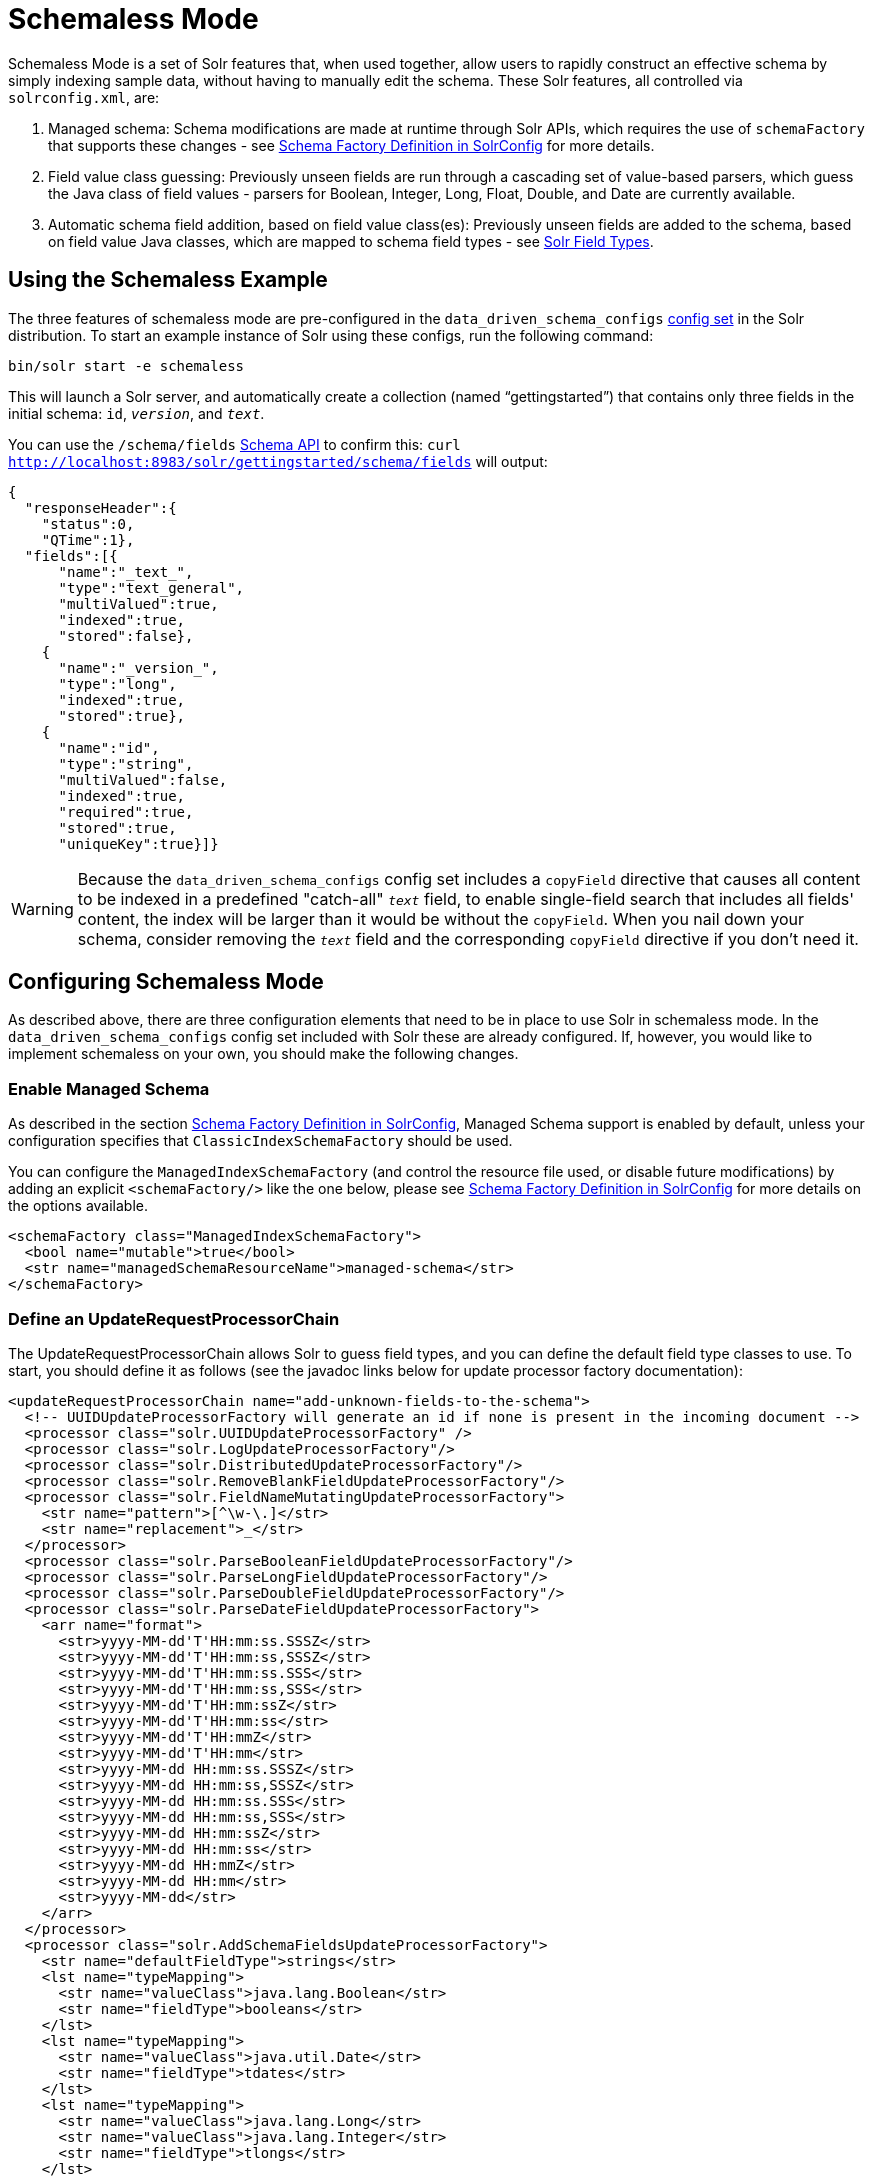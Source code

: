 = Schemaless Mode
:page-shortname: schemaless-mode
:page-permalink: schemaless-mode.html

Schemaless Mode is a set of Solr features that, when used together, allow users to rapidly construct an effective schema by simply indexing sample data, without having to manually edit the schema. These Solr features, all controlled via `solrconfig.xml`, are:

1.  Managed schema: Schema modifications are made at runtime through Solr APIs, which requires the use of `schemaFactory` that supports these changes - see <<schema-factory-definition-in-solrconfig.adoc#,Schema Factory Definition in SolrConfig>> for more details.
2.  Field value class guessing: Previously unseen fields are run through a cascading set of value-based parsers, which guess the Java class of field values - parsers for Boolean, Integer, Long, Float, Double, and Date are currently available.
3.  Automatic schema field addition, based on field value class(es): Previously unseen fields are added to the schema, based on field value Java classes, which are mapped to schema field types - see <<solr-field-types.adoc#,Solr Field Types>>.

[[SchemalessMode-UsingtheSchemalessExample]]
== Using the Schemaless Example

The three features of schemaless mode are pre-configured in the `data_driven_schema_configs` <<config-sets.adoc#,config set>> in the Solr distribution. To start an example instance of Solr using these configs, run the following command:

[source,plain]
----
bin/solr start -e schemaless
----

This will launch a Solr server, and automatically create a collection (named "`gettingstarted`") that contains only three fields in the initial schema: `id`, `_version_`, and `_text_`.

You can use the `/schema/fields` <<schema-api.adoc#,Schema API>> to confirm this: `curl http://localhost:8983/solr/gettingstarted/schema/fields` will output:

[source,javascript]
----
{
  "responseHeader":{
    "status":0,
    "QTime":1},
  "fields":[{
      "name":"_text_",
      "type":"text_general",
      "multiValued":true,
      "indexed":true,
      "stored":false},
    {
      "name":"_version_",
      "type":"long",
      "indexed":true,
      "stored":true},
    {
      "name":"id",
      "type":"string",
      "multiValued":false,
      "indexed":true,
      "required":true,
      "stored":true,
      "uniqueKey":true}]}
----

[WARNING]
====

Because the `data_driven_schema_configs` config set includes a `copyField` directive that causes all content to be indexed in a predefined "catch-all" `_text_` field, to enable single-field search that includes all fields' content, the index will be larger than it would be without the `copyField`. When you nail down your schema, consider removing the `_text_` field and the corresponding `copyField` directive if you don't need it.

====

[[SchemalessMode-ConfiguringSchemalessMode]]
== Configuring Schemaless Mode

As described above, there are three configuration elements that need to be in place to use Solr in schemaless mode. In the `data_driven_schema_configs` config set included with Solr these are already configured. If, however, you would like to implement schemaless on your own, you should make the following changes.

[[SchemalessMode-EnableManagedSchema]]
=== Enable Managed Schema

As described in the section <<schema-factory-definition-in-solrconfig.adoc#,Schema Factory Definition in SolrConfig>>, Managed Schema support is enabled by default, unless your configuration specifies that `ClassicIndexSchemaFactory` should be used.

You can configure the `ManagedIndexSchemaFactory` (and control the resource file used, or disable future modifications) by adding an explicit `<schemaFactory/>` like the one below, please see <<schema-factory-definition-in-solrconfig.adoc#,Schema Factory Definition in SolrConfig>> for more details on the options available.

[source,xml]
----
<schemaFactory class="ManagedIndexSchemaFactory">
  <bool name="mutable">true</bool>
  <str name="managedSchemaResourceName">managed-schema</str>
</schemaFactory>
----

[[SchemalessMode-DefineanUpdateRequestProcessorChain]]
=== Define an UpdateRequestProcessorChain

The UpdateRequestProcessorChain allows Solr to guess field types, and you can define the default field type classes to use. To start, you should define it as follows (see the javadoc links below for update processor factory documentation):

[source,xml]
----
<updateRequestProcessorChain name="add-unknown-fields-to-the-schema">
  <!-- UUIDUpdateProcessorFactory will generate an id if none is present in the incoming document -->
  <processor class="solr.UUIDUpdateProcessorFactory" />
  <processor class="solr.LogUpdateProcessorFactory"/>
  <processor class="solr.DistributedUpdateProcessorFactory"/>
  <processor class="solr.RemoveBlankFieldUpdateProcessorFactory"/>
  <processor class="solr.FieldNameMutatingUpdateProcessorFactory">
    <str name="pattern">[^\w-\.]</str>
    <str name="replacement">_</str>
  </processor>
  <processor class="solr.ParseBooleanFieldUpdateProcessorFactory"/>
  <processor class="solr.ParseLongFieldUpdateProcessorFactory"/>
  <processor class="solr.ParseDoubleFieldUpdateProcessorFactory"/>
  <processor class="solr.ParseDateFieldUpdateProcessorFactory">
    <arr name="format">
      <str>yyyy-MM-dd'T'HH:mm:ss.SSSZ</str>
      <str>yyyy-MM-dd'T'HH:mm:ss,SSSZ</str>
      <str>yyyy-MM-dd'T'HH:mm:ss.SSS</str>
      <str>yyyy-MM-dd'T'HH:mm:ss,SSS</str>
      <str>yyyy-MM-dd'T'HH:mm:ssZ</str>
      <str>yyyy-MM-dd'T'HH:mm:ss</str>
      <str>yyyy-MM-dd'T'HH:mmZ</str>
      <str>yyyy-MM-dd'T'HH:mm</str>
      <str>yyyy-MM-dd HH:mm:ss.SSSZ</str>
      <str>yyyy-MM-dd HH:mm:ss,SSSZ</str>
      <str>yyyy-MM-dd HH:mm:ss.SSS</str>
      <str>yyyy-MM-dd HH:mm:ss,SSS</str>
      <str>yyyy-MM-dd HH:mm:ssZ</str>
      <str>yyyy-MM-dd HH:mm:ss</str>
      <str>yyyy-MM-dd HH:mmZ</str>
      <str>yyyy-MM-dd HH:mm</str>
      <str>yyyy-MM-dd</str>
    </arr>
  </processor>
  <processor class="solr.AddSchemaFieldsUpdateProcessorFactory">
    <str name="defaultFieldType">strings</str>
    <lst name="typeMapping">
      <str name="valueClass">java.lang.Boolean</str>
      <str name="fieldType">booleans</str>
    </lst>
    <lst name="typeMapping">
      <str name="valueClass">java.util.Date</str>
      <str name="fieldType">tdates</str>
    </lst>
    <lst name="typeMapping">
      <str name="valueClass">java.lang.Long</str>
      <str name="valueClass">java.lang.Integer</str>
      <str name="fieldType">tlongs</str>
    </lst>
    <lst name="typeMapping">
      <str name="valueClass">java.lang.Number</str>
      <str name="fieldType">tdoubles</str>
    </lst>
  </processor>
  <processor class="solr.RunUpdateProcessorFactory"/>
</updateRequestProcessorChain>
----

Javadocs for update processor factories mentioned above:

* http://lucene.apache.org/solr/6_1_0/solr-core/org/apache/solr/update/processor/UUIDUpdateProcessorFactory.html[UUIDUpdateProcessorFactory]
* http://lucene.apache.org/solr/6_1_0/solr-core/org/apache/solr/update/processor/RemoveBlankFieldUpdateProcessorFactory.html[RemoveBlankFieldUpdateProcessorFactory]
* http://lucene.apache.org/solr/6_1_0/solr-core/org/apache/solr/update/processor/FieldNameMutatingUpdateProcessorFactory.html[FieldNameMutatingUpdateProcessorFactory]
* http://lucene.apache.org/solr/6_1_0/solr-core/org/apache/solr/update/processor/ParseBooleanFieldUpdateProcessorFactory.html[ParseBooleanFieldUpdateProcessorFactory]
* http://lucene.apache.org/solr/6_1_0/solr-core/org/apache/solr/update/processor/ParseLongFieldUpdateProcessorFactory.html[ParseLongFieldUpdateProcessorFactory]
* http://lucene.apache.org/solr/6_1_0/solr-core/org/apache/solr/update/processor/ParseDoubleFieldUpdateProcessorFactory.html[ParseDoubleFieldUpdateProcessorFactory]
* http://lucene.apache.org/solr/6_1_0/solr-core/org/apache/solr/update/processor/ParseDateFieldUpdateProcessorFactory.html[ParseDateFieldUpdateProcessorFactory]
* http://lucene.apache.org/solr/6_1_0/solr-core/org/apache/solr/update/processor/AddSchemaFieldsUpdateProcessorFactory.html[AddSchemaFieldsUpdateProcessorFactory]

[[SchemalessMode-MaketheUpdateRequestProcessorChaintheDefaultfortheUpdateRequestHandler]]
=== Make the UpdateRequestProcessorChain the Default for the UpdateRequestHandler

Once the UpdateRequestProcessorChain has been defined, you must instruct your UpdateRequestHandlers to use it when working with index updates (i.e., adding, removing, replacing documents). Here is an example using <<initparams-in-solrconfig.adoc#,InitParams>> to set the defaults on all `/update` request handlers:

[source,xml]
----
  <initParams path="/update/**">
    <lst name="defaults">
      <str name="update.chain">add-unknown-fields-to-the-schema</str>
    </lst>
  </initParams>
----

[WARNING]
====

After each of these changes have been made, Solr should be restarted (or, you can reload the cores to load the new `solrconfig.xml` definitions).

====

[[SchemalessMode-ExamplesofIndexedDocuments]]
== Examples of Indexed Documents

Once the schemaless mode has been enabled (whether you configured it manually or are using `data_driven_schema_configs`), documents that include fields that are not defined in your schema should be added to the index, and the new fields added to the schema.

For example, adding a CSV document will cause its fields that are not in the schema to be added, with fieldTypes based on values:

[source,bash]
----
curl "http://localhost:8983/solr/gettingstarted/update?commit=true" -H "Content-type:application/csv" -d '
id,Artist,Album,Released,Rating,FromDistributor,Sold
44C,Old Shews,Mead for Walking,1988-08-13,0.01,14,0'
----

Output indicating success:

[source,xml]
----
<response>
  <lst name="responseHeader"><int name="status">0</int><int name="QTime">106</int></lst>
</response>
----

The fields now in the schema (output from `curl http://localhost:8983/solr/gettingstarted/schema/fields`):

[source,javascript]
----
{
  "responseHeader":{
    "status":0,
    "QTime":1},
  "fields":[{
      "name":"Album",
      "type":"strings"},      // Field value guessed as String -> strings fieldType
    {
      "name":"Artist",
      "type":"strings"},      // Field value guessed as String -> strings fieldType 
    {
      "name":"FromDistributor",
      "type":"tlongs"},       // Field value guessed as Long -> tlongs fieldType
    {
      "name":"Rating",
      "type":"tdoubles"},     // Field value guessed as Double -> tdoubles fieldType
    {
      "name":"Released",
      "type":"tdates"},       // Field value guessed as Date -> tdates fieldType
    {
      "name":"Sold",
      "type":"tlongs"},       // Field value guessed as Long -> tlongs fieldType
    {
      "name":"_text_",
...
    },
    {
      "name":"_version_",
...
    },
    {
      "name":"id",
... 
    }]}
----

.You Can Still Be Explicit
[TIP]
====

Even if you want to use schemaless mode for most fields, you can still use the <<schema-api.adoc#,Schema API>> to pre-emptively create some fields, with explicit types, before you index documents that use them.

Internally, the Schema API and the Schemaless Update Processors both use the same <<schema-factory-definition-in-solrconfig.adoc#,Managed Schema>> functionality.

====

Once a field has been added to the schema, its field type is fixed. As a consequence, adding documents with field value(s) that conflict with the previously guessed field type will fail. For example, after adding the above document, the "`Sold`" field has the fieldType `tlongs`, but the document below has a non-integral decimal value in this field:

[source,bash]
----
curl "http://localhost:8983/solr/gettingstarted/update?commit=true" -H "Content-type:application/csv" -d '
id,Description,Sold
19F,Cassettes by the pound,4.93'
----

This document will fail, as shown in this output:

[source,xml]
----
<response>
  <lst name="responseHeader">
    <int name="status">400</int>
    <int name="QTime">7</int>
  </lst>
  <lst name="error">
    <str name="msg">ERROR: [doc=19F] Error adding field 'Sold'='4.93' msg=For input string: "4.93"</str>
    <int name="code">400</int>
  </lst>
</response>
----
